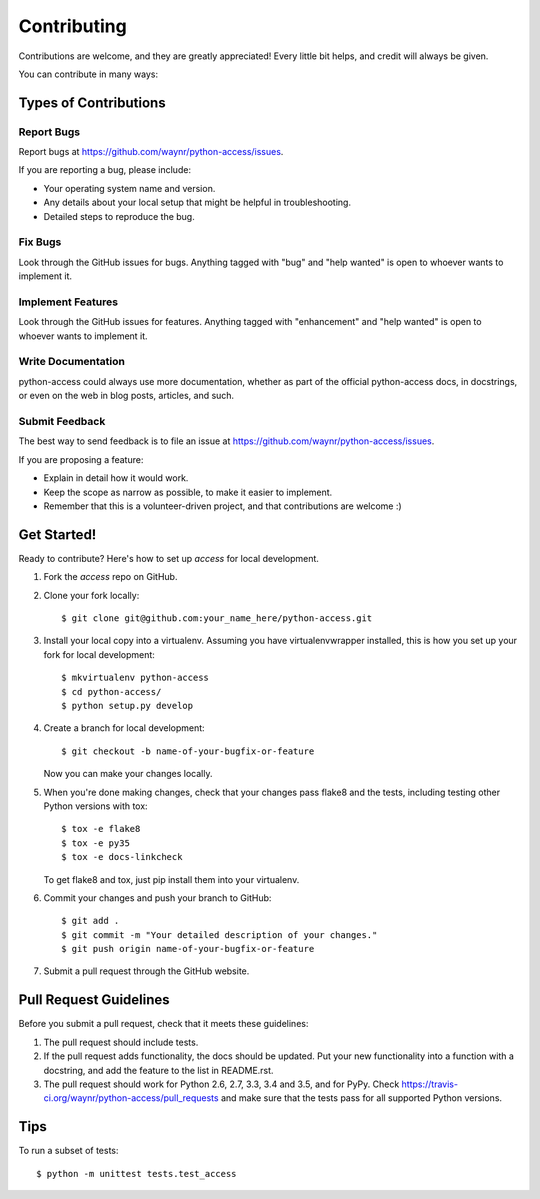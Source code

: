 .. highlight:: shell

============
Contributing
============

Contributions are welcome, and they are greatly appreciated! Every
little bit helps, and credit will always be given.

You can contribute in many ways:

Types of Contributions
----------------------

Report Bugs
~~~~~~~~~~~

Report bugs at https://github.com/waynr/python-access/issues.

If you are reporting a bug, please include:

* Your operating system name and version.
* Any details about your local setup that might be helpful in troubleshooting.
* Detailed steps to reproduce the bug.

Fix Bugs
~~~~~~~~

Look through the GitHub issues for bugs. Anything tagged with "bug"
and "help wanted" is open to whoever wants to implement it.

Implement Features
~~~~~~~~~~~~~~~~~~

Look through the GitHub issues for features. Anything tagged with "enhancement"
and "help wanted" is open to whoever wants to implement it.

Write Documentation
~~~~~~~~~~~~~~~~~~~

python-access could always use more documentation, whether as part of the
official python-access docs, in docstrings, or even on the web in blog posts,
articles, and such.

Submit Feedback
~~~~~~~~~~~~~~~

The best way to send feedback is to file an issue at https://github.com/waynr/python-access/issues.

If you are proposing a feature:

* Explain in detail how it would work.
* Keep the scope as narrow as possible, to make it easier to implement.
* Remember that this is a volunteer-driven project, and that contributions
  are welcome :)

Get Started!
------------

Ready to contribute? Here's how to set up `access` for local development.

1. Fork the `access` repo on GitHub.
2. Clone your fork locally::

    $ git clone git@github.com:your_name_here/python-access.git

3. Install your local copy into a virtualenv. Assuming you have virtualenvwrapper installed, this is how you set up your fork for local development::

    $ mkvirtualenv python-access
    $ cd python-access/
    $ python setup.py develop

4. Create a branch for local development::

    $ git checkout -b name-of-your-bugfix-or-feature

   Now you can make your changes locally.

5. When you're done making changes, check that your changes pass flake8 and the tests, including testing other Python versions with tox::

    $ tox -e flake8
    $ tox -e py35
    $ tox -e docs-linkcheck

   To get flake8 and tox, just pip install them into your virtualenv.

6. Commit your changes and push your branch to GitHub::

    $ git add .
    $ git commit -m "Your detailed description of your changes."
    $ git push origin name-of-your-bugfix-or-feature

7. Submit a pull request through the GitHub website.

Pull Request Guidelines
-----------------------

Before you submit a pull request, check that it meets these guidelines:

1. The pull request should include tests.
2. If the pull request adds functionality, the docs should be updated. Put
   your new functionality into a function with a docstring, and add the
   feature to the list in README.rst.
3. The pull request should work for Python 2.6, 2.7, 3.3, 3.4 and 3.5, and for PyPy. Check
   https://travis-ci.org/waynr/python-access/pull_requests
   and make sure that the tests pass for all supported Python versions.

Tips
----

To run a subset of tests::


    $ python -m unittest tests.test_access
